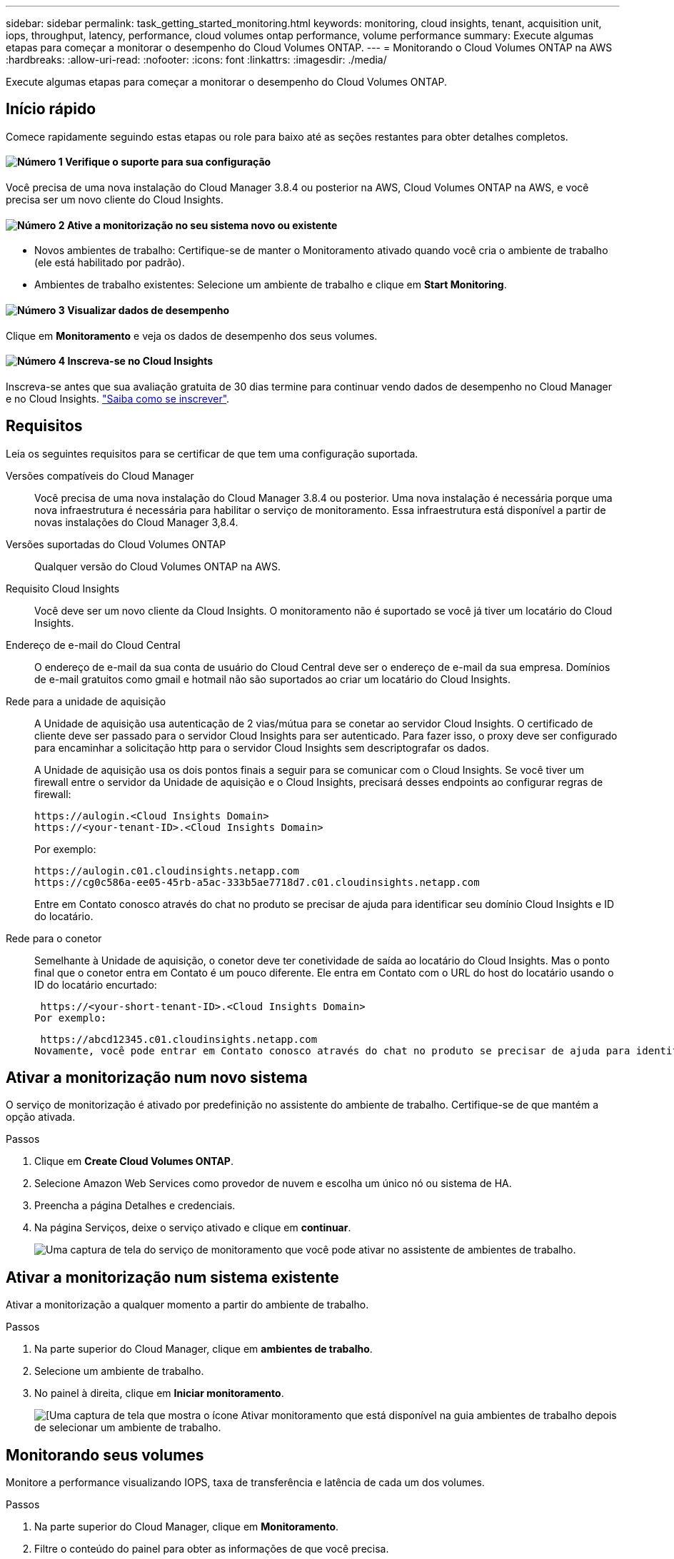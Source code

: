 ---
sidebar: sidebar 
permalink: task_getting_started_monitoring.html 
keywords: monitoring, cloud insights, tenant, acquisition unit, iops, throughput, latency, performance, cloud volumes ontap performance, volume performance 
summary: Execute algumas etapas para começar a monitorar o desempenho do Cloud Volumes ONTAP. 
---
= Monitorando o Cloud Volumes ONTAP na AWS
:hardbreaks:
:allow-uri-read: 
:nofooter: 
:icons: font
:linkattrs: 
:imagesdir: ./media/


[role="lead"]
Execute algumas etapas para começar a monitorar o desempenho do Cloud Volumes ONTAP.



== Início rápido

Comece rapidamente seguindo estas etapas ou role para baixo até as seções restantes para obter detalhes completos.



==== image:number1.png["Número 1"] Verifique o suporte para sua configuração

[role="quick-margin-para"]
Você precisa de uma nova instalação do Cloud Manager 3.8.4 ou posterior na AWS, Cloud Volumes ONTAP na AWS, e você precisa ser um novo cliente do Cloud Insights.



==== image:number2.png["Número 2"] Ative a monitorização no seu sistema novo ou existente

[role="quick-margin-list"]
* Novos ambientes de trabalho: Certifique-se de manter o Monitoramento ativado quando você cria o ambiente de trabalho (ele está habilitado por padrão).
* Ambientes de trabalho existentes: Selecione um ambiente de trabalho e clique em *Start Monitoring*.




==== image:number3.png["Número 3"] Visualizar dados de desempenho

[role="quick-margin-para"]
Clique em *Monitoramento* e veja os dados de desempenho dos seus volumes.



==== image:number4.png["Número 4"] Inscreva-se no Cloud Insights

[role="quick-margin-para"]
Inscreva-se antes que sua avaliação gratuita de 30 dias termine para continuar vendo dados de desempenho no Cloud Manager e no Cloud Insights. https://docs.netapp.com/us-en/cloudinsights/concept_subscribing_to_cloud_insights.html["Saiba como se inscrever"^].



== Requisitos

Leia os seguintes requisitos para se certificar de que tem uma configuração suportada.

Versões compatíveis do Cloud Manager:: Você precisa de uma nova instalação do Cloud Manager 3.8.4 ou posterior. Uma nova instalação é necessária porque uma nova infraestrutura é necessária para habilitar o serviço de monitoramento. Essa infraestrutura está disponível a partir de novas instalações do Cloud Manager 3,8.4.
Versões suportadas do Cloud Volumes ONTAP:: Qualquer versão do Cloud Volumes ONTAP na AWS.
Requisito Cloud Insights:: Você deve ser um novo cliente da Cloud Insights. O monitoramento não é suportado se você já tiver um locatário do Cloud Insights.
Endereço de e-mail do Cloud Central:: O endereço de e-mail da sua conta de usuário do Cloud Central deve ser o endereço de e-mail da sua empresa. Domínios de e-mail gratuitos como gmail e hotmail não são suportados ao criar um locatário do Cloud Insights.
Rede para a unidade de aquisição:: A Unidade de aquisição usa autenticação de 2 vias/mútua para se conetar ao servidor Cloud Insights. O certificado de cliente deve ser passado para o servidor Cloud Insights para ser autenticado. Para fazer isso, o proxy deve ser configurado para encaminhar a solicitação http para o servidor Cloud Insights sem descriptografar os dados.
+
--
A Unidade de aquisição usa os dois pontos finais a seguir para se comunicar com o Cloud Insights. Se você tiver um firewall entre o servidor da Unidade de aquisição e o Cloud Insights, precisará desses endpoints ao configurar regras de firewall:

....
https://aulogin.<Cloud Insights Domain>
https://<your-tenant-ID>.<Cloud Insights Domain>
....
Por exemplo:

....
https://aulogin.c01.cloudinsights.netapp.com
https://cg0c586a-ee05-45rb-a5ac-333b5ae7718d7.c01.cloudinsights.netapp.com
....
Entre em Contato conosco através do chat no produto se precisar de ajuda para identificar seu domínio Cloud Insights e ID do locatário.

--
Rede para o conetor:: Semelhante à Unidade de aquisição, o conetor deve ter conetividade de saída ao locatário do Cloud Insights. Mas o ponto final que o conetor entra em Contato é um pouco diferente. Ele entra em Contato com o URL do host do locatário usando o ID do locatário encurtado:
+
--
 https://<your-short-tenant-ID>.<Cloud Insights Domain>
Por exemplo:

 https://abcd12345.c01.cloudinsights.netapp.com
Novamente, você pode entrar em Contato conosco através do chat no produto se precisar de ajuda para identificar o URL do host do locatário.

--




== Ativar a monitorização num novo sistema

O serviço de monitorização é ativado por predefinição no assistente do ambiente de trabalho. Certifique-se de que mantém a opção ativada.

.Passos
. Clique em *Create Cloud Volumes ONTAP*.
. Selecione Amazon Web Services como provedor de nuvem e escolha um único nó ou sistema de HA.
. Preencha a página Detalhes e credenciais.
. Na página Serviços, deixe o serviço ativado e clique em *continuar*.
+
image:screenshot_monitoring.gif["Uma captura de tela do serviço de monitoramento que você pode ativar no assistente de ambientes de trabalho."]





== Ativar a monitorização num sistema existente

Ativar a monitorização a qualquer momento a partir do ambiente de trabalho.

.Passos
. Na parte superior do Cloud Manager, clique em *ambientes de trabalho*.
. Selecione um ambiente de trabalho.
. No painel à direita, clique em *Iniciar monitoramento*.
+
image:screenshot_enable_monitoring.gif["[Uma captura de tela que mostra o ícone Ativar monitoramento que está disponível na guia ambientes de trabalho depois de selecionar um ambiente de trabalho."]





== Monitorando seus volumes

Monitore a performance visualizando IOPS, taxa de transferência e latência de cada um dos volumes.

.Passos
. Na parte superior do Cloud Manager, clique em *Monitoramento*.
. Filtre o conteúdo do painel para obter as informações de que você precisa.
+
** Selecione um ambiente de trabalho específico.
** Selecione um período de tempo diferente.
** Selecione uma SVM específica.
** Procure um volume específico.
+
A imagem a seguir destaca cada uma destas opções:

+
image:screenshot_filter_options.gif["Uma captura de tela da guia Monitoramento que mostra as opções que você pode usar para filtrar o conteúdo do painel."]



. Clique em um volume na tabela para expandir a linha e exibir uma linha do tempo para IOPS, taxa de transferência e latência.
+
image:screenshot_vol_performance.gif["Uma captura de tela dos dados de desempenho de um volume."]

. Use os dados para identificar problemas de desempenho para minimizar o impactos nos usuários e aplicativos.




== Obter mais informações do Cloud Insights

A guia Monitoramento do Cloud Manager fornece dados básicos de performance para seus volumes. Você pode ir para a interface da Web do Cloud Insights a partir do seu navegador para executar um monitoramento mais detalhado e configurar alertas para seus sistemas Cloud Volumes ONTAP.

.Passos
. Na parte superior do Cloud Manager, clique em *Monitoramento*.
. Clique no link *Cloud Insights*.
+
image:screenshot_cloud_insights.gif["Uma captura de tela que mostra o link Cloud Insights que está disponível no canto superior direito da guia Monitoramento."]



.Resultado
Cloud Insights abrir em uma nova guia do navegador. Se precisar de ajuda, consulte o https://docs.netapp.com/us-en/cloudinsights["Documentação do Cloud Insights"^].



== Desativação da monitorização

Se você não quiser mais monitorar o Cloud Volumes ONTAP, você pode desativar o serviço a qualquer momento.


NOTE: Se você desativar o monitoramento de cada um de seus ambientes de trabalho, precisará excluir a instância do EC2 sozinho. A instância é chamada _AcquisitionUnit_ com um hash gerado (UUID) concatenado a ela. Por exemplo: _AcquisitionUnit-FAN7FqeH_

.Passos
. Na parte superior do Cloud Manager, clique em *ambientes de trabalho*.
. Selecione um ambiente de trabalho.
. No painel à direita, clique no image:screenshot_gallery_options.gif["Uma captura de tela do ícone de opções que aparece no painel Serviços depois de selecionar um ambiente de trabalho"] ícone e selecione *Desativar digitalização*.

